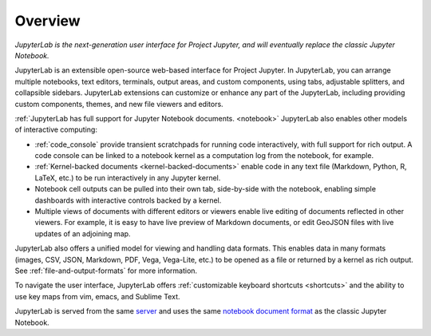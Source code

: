 .. _overview:

Overview
--------

*JupyterLab is the next-generation user interface for Project Jupyter, and will eventually replace the classic Jupyter Notebook.*

JupyterLab is an extensible open-source web-based interface for Project Jupyter.
In JupyterLab, you can arrange multiple notebooks, text editors, terminals,
output areas, and custom components, using tabs, adjustable splitters, and
collapsible sidebars. JupyterLab extensions can customize or enhance any part of
the JupyterLab, including providing custom components, themes, and new file
viewers and editors.

:ref:`JupyterLab has full support for Jupyter Notebook documents. <notebook>`
JupyterLab also enables other models of interactive computing:

-  :ref:`code_console` provide transient scratchpads for running code
   interactively, with full support for rich output. A code console can be
   linked to a notebook kernel as a computation log from the notebook, for
   example.
-  :ref:`Kernel-backed documents <kernel-backed-documents>` enable code in any
   text file (Markdown, Python, R, LaTeX, etc.) to be run interactively in any
   Jupyter kernel.
-  Notebook cell outputs can be pulled into their own tab, side-by-side with
   the notebook, enabling simple dashboards with interactive controls backed by
   a kernel.
-  Multiple views of documents with different editors or viewers enable live
   editing of documents reflected in other viewers. For example, it is easy to
   have live preview of Markdown documents, or edit GeoJSON files with live
   updates of an adjoining map.

JupyterLab also offers a unified model for viewing and handling data
formats. This enables data in many formats (images, CSV, JSON, Markdown,
PDF, Vega, Vega-Lite, etc.) to be opened as a file or returned by a
kernel as rich output. See :ref:`file-and-output-formats` for more
information.

To navigate the user interface, JupyterLab offers :ref:`customizable keyboard shortcuts <shortcuts>`
and the ability to use key maps from vim, emacs, and Sublime Text.

JupyterLab is served from the same
`server <https://jupyter-notebook.readthedocs.io/en/stable/>`__ and uses
the same `notebook document
format <http://nbformat.readthedocs.io/en/latest/>`__ as the classic
Jupyter Notebook.

